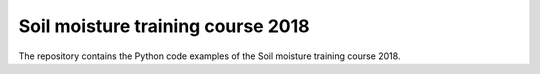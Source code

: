 ==================================
Soil moisture training course 2018
==================================

The repository contains the Python code examples of the Soil moisture training course 2018.
